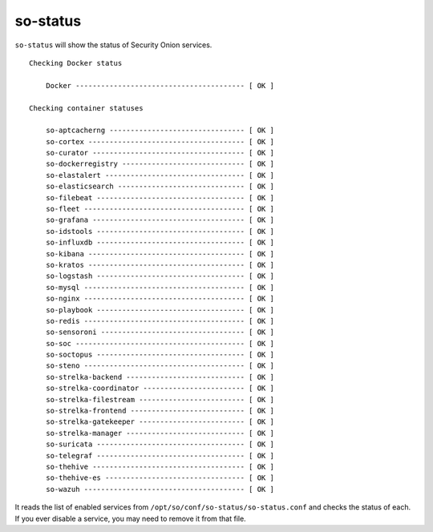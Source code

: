 .. _so-status:

so-status
=========

``so-status`` will show the status of Security Onion services.

::

	Checking Docker status

	    Docker ---------------------------------------- [ OK ]    

	Checking container statuses

	    so-aptcacherng -------------------------------- [ OK ]    
	    so-cortex ------------------------------------- [ OK ]    
	    so-curator ------------------------------------ [ OK ]    
	    so-dockerregistry ----------------------------- [ OK ]    
	    so-elastalert --------------------------------- [ OK ]    
	    so-elasticsearch ------------------------------ [ OK ]    
	    so-filebeat ----------------------------------- [ OK ]    
	    so-fleet -------------------------------------- [ OK ]    
	    so-grafana ------------------------------------ [ OK ]    
	    so-idstools ----------------------------------- [ OK ]    
	    so-influxdb ----------------------------------- [ OK ]    
	    so-kibana ------------------------------------- [ OK ]    
	    so-kratos ------------------------------------- [ OK ]    
	    so-logstash ----------------------------------- [ OK ]    
	    so-mysql -------------------------------------- [ OK ]    
	    so-nginx -------------------------------------- [ OK ]    
	    so-playbook ----------------------------------- [ OK ]    
	    so-redis -------------------------------------- [ OK ]    
	    so-sensoroni ---------------------------------- [ OK ]    
	    so-soc ---------------------------------------- [ OK ]    
	    so-soctopus ----------------------------------- [ OK ]    
	    so-steno -------------------------------------- [ OK ]    
	    so-strelka-backend ---------------------------- [ OK ]    
	    so-strelka-coordinator ------------------------ [ OK ]    
	    so-strelka-filestream ------------------------- [ OK ]    
	    so-strelka-frontend --------------------------- [ OK ]    
	    so-strelka-gatekeeper ------------------------- [ OK ]    
	    so-strelka-manager ---------------------------- [ OK ]    
	    so-suricata ----------------------------------- [ OK ]    
	    so-telegraf ----------------------------------- [ OK ]    
	    so-thehive ------------------------------------ [ OK ]    
	    so-thehive-es --------------------------------- [ OK ]    
	    so-wazuh -------------------------------------- [ OK ] 

It reads the list of enabled services from ``/opt/so/conf/so-status/so-status.conf`` and checks the status of each. If you ever disable a service, you may need to remove it from that file.
